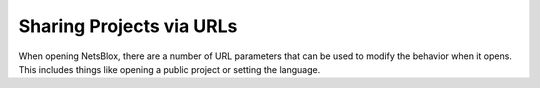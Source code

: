 Sharing Projects via URLs
=========================

When opening NetsBlox, there are a number of URL parameters that can be used to modify the behavior when it opens. This includes things like opening a public project or setting the language.

